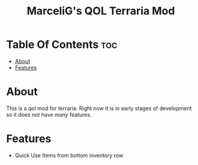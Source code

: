 #+TITLE: MarceliG's QOL Terraria Mod

* Table Of Contents :toc:
- [[#about][About]]
- [[#features][Features]]

* About
This is a qol mod for terraria.
Right now it is in early stages of development so it does not have many features.

* Features
- Quick Use Items from bottom inventory row
